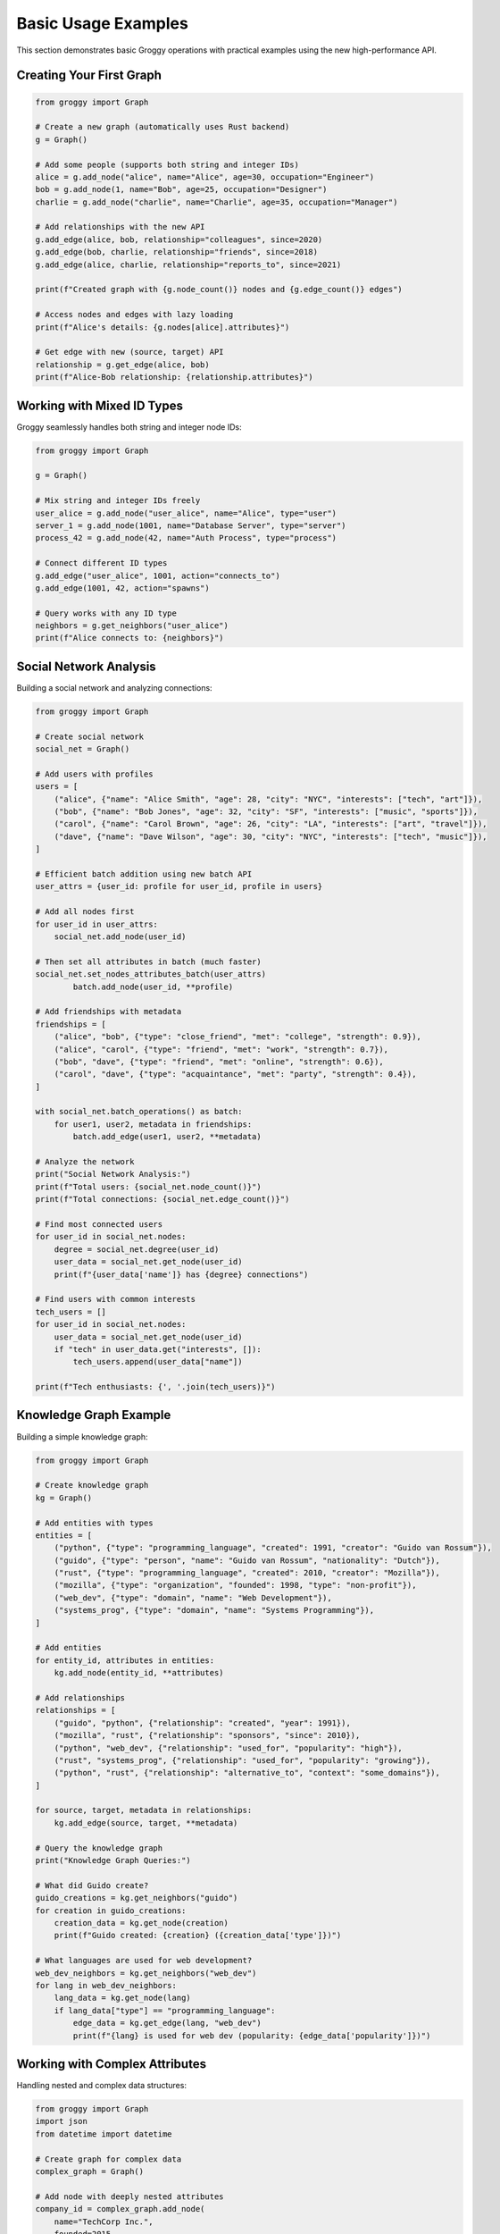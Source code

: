Basic Usage Examples
====================

This section demonstrates basic Groggy operations with practical examples using the new high-performance API.

Creating Your First Graph
--------------------------

.. code-block:: python

   from groggy import Graph
   
   # Create a new graph (automatically uses Rust backend)
   g = Graph()
   
   # Add some people (supports both string and integer IDs)
   alice = g.add_node("alice", name="Alice", age=30, occupation="Engineer")
   bob = g.add_node(1, name="Bob", age=25, occupation="Designer") 
   charlie = g.add_node("charlie", name="Charlie", age=35, occupation="Manager")
   
   # Add relationships with the new API
   g.add_edge(alice, bob, relationship="colleagues", since=2020)
   g.add_edge(bob, charlie, relationship="friends", since=2018)
   g.add_edge(alice, charlie, relationship="reports_to", since=2021)
   
   print(f"Created graph with {g.node_count()} nodes and {g.edge_count()} edges")
   
   # Access nodes and edges with lazy loading
   print(f"Alice's details: {g.nodes[alice].attributes}")
   
   # Get edge with new (source, target) API
   relationship = g.get_edge(alice, bob)
   print(f"Alice-Bob relationship: {relationship.attributes}")

Working with Mixed ID Types
----------------------------

Groggy seamlessly handles both string and integer node IDs:

.. code-block:: python

   from groggy import Graph
   
   g = Graph()
   
   # Mix string and integer IDs freely
   user_alice = g.add_node("user_alice", name="Alice", type="user")
   server_1 = g.add_node(1001, name="Database Server", type="server")
   process_42 = g.add_node(42, name="Auth Process", type="process")
   
   # Connect different ID types
   g.add_edge("user_alice", 1001, action="connects_to")
   g.add_edge(1001, 42, action="spawns")
   
   # Query works with any ID type
   neighbors = g.get_neighbors("user_alice")
   print(f"Alice connects to: {neighbors}")

Social Network Analysis
-----------------------

Building a social network and analyzing connections:

.. code-block:: python

   from groggy import Graph
   
   # Create social network
   social_net = Graph()
   
   # Add users with profiles
   users = [
       ("alice", {"name": "Alice Smith", "age": 28, "city": "NYC", "interests": ["tech", "art"]}),
       ("bob", {"name": "Bob Jones", "age": 32, "city": "SF", "interests": ["music", "sports"]}),
       ("carol", {"name": "Carol Brown", "age": 26, "city": "LA", "interests": ["art", "travel"]}),
       ("dave", {"name": "Dave Wilson", "age": 30, "city": "NYC", "interests": ["tech", "music"]}),
   ]
   
   # Efficient batch addition using new batch API
   user_attrs = {user_id: profile for user_id, profile in users}
   
   # Add all nodes first
   for user_id in user_attrs:
       social_net.add_node(user_id)
   
   # Then set all attributes in batch (much faster)
   social_net.set_nodes_attributes_batch(user_attrs)
           batch.add_node(user_id, **profile)
   
   # Add friendships with metadata
   friendships = [
       ("alice", "bob", {"type": "close_friend", "met": "college", "strength": 0.9}),
       ("alice", "carol", {"type": "friend", "met": "work", "strength": 0.7}),
       ("bob", "dave", {"type": "friend", "met": "online", "strength": 0.6}),
       ("carol", "dave", {"type": "acquaintance", "met": "party", "strength": 0.4}),
   ]
   
   with social_net.batch_operations() as batch:
       for user1, user2, metadata in friendships:
           batch.add_edge(user1, user2, **metadata)
   
   # Analyze the network
   print("Social Network Analysis:")
   print(f"Total users: {social_net.node_count()}")
   print(f"Total connections: {social_net.edge_count()}")
   
   # Find most connected users
   for user_id in social_net.nodes:
       degree = social_net.degree(user_id)
       user_data = social_net.get_node(user_id)
       print(f"{user_data['name']} has {degree} connections")
   
   # Find users with common interests
   tech_users = []
   for user_id in social_net.nodes:
       user_data = social_net.get_node(user_id)
       if "tech" in user_data.get("interests", []):
           tech_users.append(user_data["name"])
   
   print(f"Tech enthusiasts: {', '.join(tech_users)}")

Knowledge Graph Example
-----------------------

Building a simple knowledge graph:

.. code-block:: python

   from groggy import Graph
   
   # Create knowledge graph
   kg = Graph()
   
   # Add entities with types
   entities = [
       ("python", {"type": "programming_language", "created": 1991, "creator": "Guido van Rossum"}),
       ("guido", {"type": "person", "name": "Guido van Rossum", "nationality": "Dutch"}),
       ("rust", {"type": "programming_language", "created": 2010, "creator": "Mozilla"}),
       ("mozilla", {"type": "organization", "founded": 1998, "type": "non-profit"}),
       ("web_dev", {"type": "domain", "name": "Web Development"}),
       ("systems_prog", {"type": "domain", "name": "Systems Programming"}),
   ]
   
   # Add entities
   for entity_id, attributes in entities:
       kg.add_node(entity_id, **attributes)
   
   # Add relationships
   relationships = [
       ("guido", "python", {"relationship": "created", "year": 1991}),
       ("mozilla", "rust", {"relationship": "sponsors", "since": 2010}),
       ("python", "web_dev", {"relationship": "used_for", "popularity": "high"}),
       ("rust", "systems_prog", {"relationship": "used_for", "popularity": "growing"}),
       ("python", "rust", {"relationship": "alternative_to", "context": "some_domains"}),
   ]
   
   for source, target, metadata in relationships:
       kg.add_edge(source, target, **metadata)
   
   # Query the knowledge graph
   print("Knowledge Graph Queries:")
   
   # What did Guido create?
   guido_creations = kg.get_neighbors("guido")
   for creation in guido_creations:
       creation_data = kg.get_node(creation)
       print(f"Guido created: {creation} ({creation_data['type']})")
   
   # What languages are used for web development?
   web_dev_neighbors = kg.get_neighbors("web_dev")
   for lang in web_dev_neighbors:
       lang_data = kg.get_node(lang)
       if lang_data["type"] == "programming_language":
           edge_data = kg.get_edge(lang, "web_dev")
           print(f"{lang} is used for web dev (popularity: {edge_data['popularity']})")

Working with Complex Attributes
-------------------------------

Handling nested and complex data structures:

.. code-block:: python

   from groggy import Graph
   import json
   from datetime import datetime
   
   # Create graph for complex data
   complex_graph = Graph()
   
   # Add node with deeply nested attributes
   company_id = complex_graph.add_node(
       name="TechCorp Inc.",
       founded=2015,
       headquarters={
           "address": {
               "street": "123 Tech Street",
               "city": "San Francisco",
               "state": "CA",
               "zip": "94105"
           },
           "coordinates": {"lat": 37.7749, "lng": -122.4194}
       },
       employees=[
           {"id": 1, "name": "Alice", "role": "CTO", "salary": 200000},
           {"id": 2, "name": "Bob", "role": "Engineer", "salary": 150000},
           {"id": 3, "name": "Carol", "role": "Designer", "salary": 120000}
       ],
       financial_data={
           "revenue": [1000000, 2500000, 5000000],  # Last 3 years
           "funding_rounds": [
               {"round": "Seed", "amount": 500000, "date": "2016-01-15"},
               {"round": "Series A", "amount": 5000000, "date": "2018-06-20"},
               {"round": "Series B", "amount": 15000000, "date": "2020-09-10"}
           ]
       },
       metadata={
           "last_updated": datetime.now().isoformat(),
           "data_source": "company_database",
           "confidence": 0.95
       }
   )
   
   # Retrieve and work with complex data
   company_data = complex_graph.get_node(company_id)
   
   # Access nested data
   hq_city = company_data["headquarters"]["address"]["city"]
   print(f"Company headquarters: {hq_city}")
   
   # Calculate average salary
   employees = company_data["employees"]
   avg_salary = sum(emp["salary"] for emp in employees) / len(employees)
   print(f"Average salary: ${avg_salary:,.2f}")
   
   # Latest funding round
   funding_rounds = company_data["financial_data"]["funding_rounds"]
   latest_funding = max(funding_rounds, key=lambda x: x["date"])
   print(f"Latest funding: {latest_funding['round']} - ${latest_funding['amount']:,}")
   
   # Update complex attributes
   # Add new employee
   updated_employees = company_data["employees"].copy()
   updated_employees.append({
       "id": 4, 
       "name": "Dave", 
       "role": "Marketing", 
       "salary": 110000
   })
   
   complex_graph.update_node(company_id, employees=updated_employees)
   
   # Verify update
   updated_company = complex_graph.get_node(company_id)
   print(f"Employee count after update: {len(updated_company['employees'])}")

Error Handling
--------------

Proper error handling in Groggy operations:

.. code-block:: python

   from groggy import Graph
   
   g = Graph()
   
   # Safe node operations
   try:
       # This will work
       alice = g.add_node(name="Alice")
       print(f"Added node: {alice}")
       
       # This will raise KeyError
       nonexistent = g.get_node("does_not_exist")
   except KeyError as e:
       print(f"Node not found: {e}")
   
   # Safe edge operations
   try:
       bob = g.add_node(name="Bob")
       
       # This will work
       edge_id = g.add_edge(alice, bob, relationship="friends")
       print(f"Added edge: {edge_id}")
       
       # This will raise ValueError (edge already exists)
       duplicate_edge = g.add_edge(alice, bob, relationship="colleagues")
   except ValueError as e:
       print(f"Edge creation failed: {e}")
   
   # Safe attribute access
   alice_data = g.get_node(alice)
   
   # Safe way to access potentially missing attributes
   age = alice_data.get("age", "unknown")
   city = alice_data.get("city", "not specified")
   
   print(f"Alice's age: {age}, city: {city}")
   
   # Check existence before operations
   if g.has_node("charlie"):
       charlie_data = g.get_node("charlie")
   else:
       print("Charlie node does not exist")
   
   if g.has_edge(alice, bob):
       edge_data = g.get_edge(alice, bob)
       print(f"Alice-Bob relationship: {edge_data.get('relationship', 'unknown')}")

Graph Iteration Patterns
-------------------------

Efficient ways to iterate through graphs:

.. code-block:: python

   from groggy import Graph
   
   # Create sample graph
   g = Graph()
   people = ["Alice", "Bob", "Charlie", "Diana", "Eve"]
   
   # Add nodes with attributes
   node_ids = {}
   for person in people:
       node_ids[person] = g.add_node(
           name=person, 
           age=20 + len(person),  # Simple age assignment
           active=True
       )
   
   # Add some edges
   connections = [
       ("Alice", "Bob"), ("Bob", "Charlie"), 
       ("Charlie", "Diana"), ("Diana", "Eve"),
       ("Alice", "Charlie"), ("Bob", "Diana")
   ]
   
   for person1, person2 in connections:
       g.add_edge(node_ids[person1], node_ids[person2], 
                 weight=1.0, created="2025-01-01")
   
   print("=== Node Iteration ===")
   # Iterate over all nodes
   for node_id in g.nodes:
       node_data = g.get_node(node_id)
       print(f"{node_data['name']} (age {node_data['age']})")
   
   print("\\n=== Edge Iteration ===")
   # Iterate over all edges
   for source, target in g.edge_pairs():
       edge_data = g.get_edge(source, target)
       source_name = g.get_node(source)['name']
       target_name = g.get_node(target)['name']
       print(f"{source_name} -> {target_name} (weight: {edge_data['weight']})")
   
   print("\\n=== Neighbor Analysis ===")
   # Analyze each node's connections
   for node_id in g.nodes:
       node_data = g.get_node(node_id)
       neighbors = g.get_neighbors(node_id)
       neighbor_names = [g.get_node(n)['name'] for n in neighbors]
       print(f"{node_data['name']} is connected to: {', '.join(neighbor_names)}")
       
   print("\\n=== Filtered Iteration ===")
   # Iterate with filtering
   young_people = []
   for node_id in g.nodes:
       node_data = g.get_node(node_id)
       if node_data['age'] < 25:
           young_people.append(node_data['name'])
   
   print(f"Young people (age < 25): {', '.join(young_people)}")
   
   # Find high-degree nodes
   high_degree_nodes = []
   for node_id in g.nodes:
       if g.degree(node_id) >= 2:
           node_data = g.get_node(node_id)
           high_degree_nodes.append(node_data['name'])
   
   print(f"Well-connected people (degree >= 2): {', '.join(high_degree_nodes)}")

